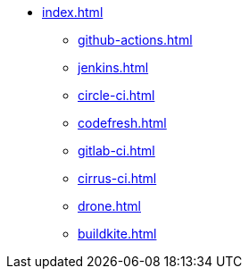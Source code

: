 * xref:index.adoc[]
** xref:github-actions.adoc[]
** xref:jenkins.adoc[]
** xref:circle-ci.adoc[]
** xref:codefresh.adoc[]
** xref:gitlab-ci.adoc[]
** xref:cirrus-ci.adoc[]
** xref:drone.adoc[]
** xref:buildkite.adoc[]
